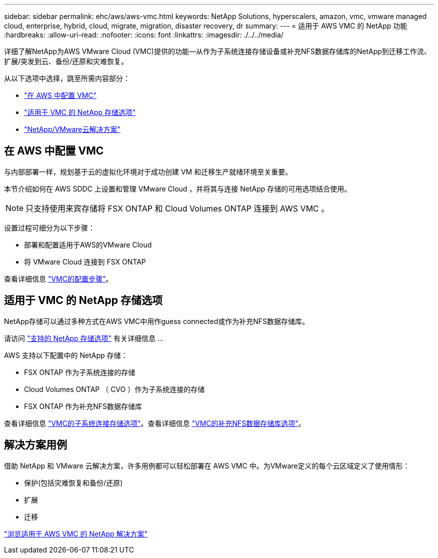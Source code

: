 ---
sidebar: sidebar 
permalink: ehc/aws/aws-vmc.html 
keywords: NetApp Solutions, hyperscalers, amazon, vmc, vmware managed cloud, enterprise, hybrid, cloud, migrate, migration, disaster recovery, dr 
summary:  
---
= 适用于 AWS VMC 的 NetApp 功能
:hardbreaks:
:allow-uri-read: 
:nofooter: 
:icons: font
:linkattrs: 
:imagesdir: ./../../media/


[role="lead"]
详细了解NetApp为AWS VMware Cloud (VMC)提供的功能—从作为子系统连接存储设备或补充NFS数据存储库的NetApp到迁移工作流、扩展/突发到云、备份/还原和灾难恢复。

从以下选项中选择，跳至所需内容部分：

* link:#config["在 AWS 中配置 VMC"]
* link:#datastore["适用于 VMC 的 NetApp 存储选项"]
* link:#solutions["NetApp/VMware云解决方案"]




== 在 AWS 中配置 VMC

与内部部署一样，规划基于云的虚拟化环境对于成功创建 VM 和迁移生产就绪环境至关重要。

本节介绍如何在 AWS SDDC 上设置和管理 VMware Cloud ，并将其与连接 NetApp 存储的可用选项结合使用。


NOTE: 只支持使用来宾存储将 FSX ONTAP 和 Cloud Volumes ONTAP 连接到 AWS VMC 。

设置过程可细分为以下步骤：

* 部署和配置适用于AWS的VMware Cloud
* 将 VMware Cloud 连接到 FSX ONTAP


查看详细信息 link:aws-setup.html["VMC的配置步骤"]。



== 适用于 VMC 的 NetApp 存储选项

NetApp存储可以通过多种方式在AWS VMC中用作guess connected或作为补充NFS数据存储库。

请访问 link:ehc-support-configs.html["支持的 NetApp 存储选项"] 有关详细信息 ...

AWS 支持以下配置中的 NetApp 存储：

* FSX ONTAP 作为子系统连接的存储
* Cloud Volumes ONTAP （ CVO ）作为子系统连接的存储
* FSX ONTAP 作为补充NFS数据存储库


查看详细信息 link:aws-guest.html["VMC的子系统连接存储选项"]。查看详细信息 link:aws-native-nfs-datastore-option.html["VMC的补充NFS数据存储库选项"]。



== 解决方案用例

借助 NetApp 和 VMware 云解决方案，许多用例都可以轻松部署在 AWS VMC 中。为VMware定义的每个云区域定义了使用情形：

* 保护(包括灾难恢复和备份/还原)
* 扩展
* 迁移


link:aws-solutions.html["浏览适用于 AWS VMC 的 NetApp 解决方案"]
